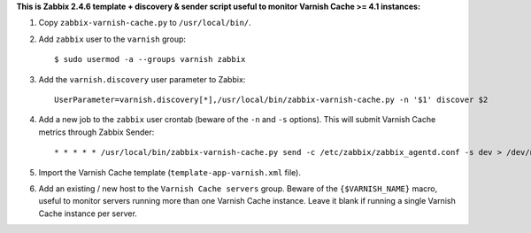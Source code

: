 **This is Zabbix 2.4.6 template + discovery & sender script useful to monitor Varnish Cache >= 4.1 instances:**

1. Copy ``zabbix-varnish-cache.py`` to ``/usr/local/bin/``.

2. Add ``zabbix`` user to the ``varnish`` group::

    $ sudo usermod -a --groups varnish zabbix

3. Add the ``varnish.discovery`` user parameter to Zabbix::

    UserParameter=varnish.discovery[*],/usr/local/bin/zabbix-varnish-cache.py -n '$1' discover $2

4. Add a new job to the ``zabbix`` user crontab (beware of the ``-n`` and ``-s`` options). This will submit Varnish Cache metrics through Zabbix Sender::

    * * * * * /usr/local/bin/zabbix-varnish-cache.py send -c /etc/zabbix/zabbix_agentd.conf -s dev > /dev/null 2>&1

5. Import the Varnish Cache template (``template-app-varnish.xml`` file).

6. Add an existing / new host to the ``Varnish Cache servers`` group. Beware of the ``{$VARNISH_NAME}`` macro, useful to monitor servers running more than one Varnish Cache instance. Leave it blank if running a single Varnish Cache instance per server.
